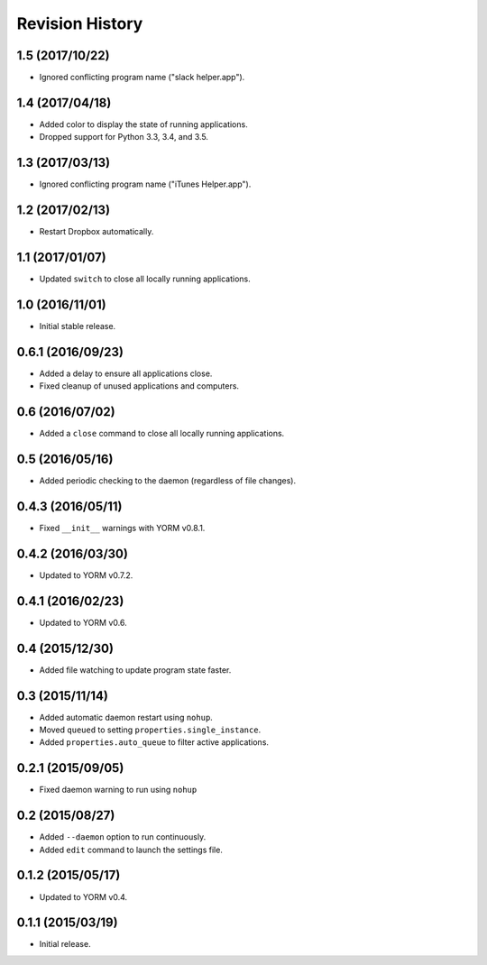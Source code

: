 Revision History
================

1.5 (2017/10/22)
----------------

-  Ignored conflicting program name ("slack helper.app").

1.4 (2017/04/18)
----------------

-  Added color to display the state of running applications.
-  Dropped support for Python 3.3, 3.4, and 3.5.

1.3 (2017/03/13)
----------------

-  Ignored conflicting program name ("iTunes Helper.app").

1.2 (2017/02/13)
----------------

-  Restart Dropbox automatically.

1.1 (2017/01/07)
----------------

-  Updated ``switch`` to close all locally running applications.

1.0 (2016/11/01)
----------------

-  Initial stable release.

0.6.1 (2016/09/23)
------------------

-  Added a delay to ensure all applications close.
-  Fixed cleanup of unused applications and computers.

0.6 (2016/07/02)
----------------

-  Added a ``close`` command to close all locally running applications.

0.5 (2016/05/16)
----------------

-  Added periodic checking to the daemon (regardless of file changes).

0.4.3 (2016/05/11)
------------------

-  Fixed ``__init__`` warnings with YORM v0.8.1.

0.4.2 (2016/03/30)
------------------

-  Updated to YORM v0.7.2.

0.4.1 (2016/02/23)
------------------

-  Updated to YORM v0.6.

0.4 (2015/12/30)
----------------

-  Added file watching to update program state faster.

0.3 (2015/11/14)
----------------

-  Added automatic daemon restart using ``nohup``.
-  Moved ``queued`` to setting ``properties.single_instance``.
-  Added ``properties.auto_queue`` to filter active applications.

0.2.1 (2015/09/05)
------------------

-  Fixed daemon warning to run using ``nohup``

0.2 (2015/08/27)
----------------

-  Added ``--daemon`` option to run continuously.
-  Added ``edit`` command to launch the settings file.

0.1.2 (2015/05/17)
------------------

-  Updated to YORM v0.4.

0.1.1 (2015/03/19)
------------------

-  Initial release.
